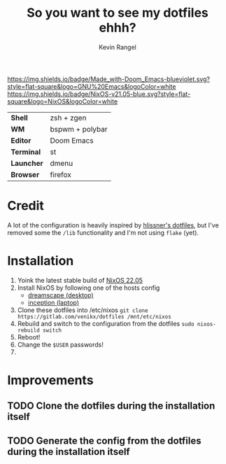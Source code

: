 #+title: So you want to see my dotfiles ehhh?
#+author: Kevin Rangel

[[https://github.com/hlissner/doom-emacs][https://img.shields.io/badge/Made_with-Doom_Emacs-blueviolet.svg?style=flat-square&logo=GNU%20Emacs&logoColor=white]]
[[https://nixos.org][https://img.shields.io/badge/NixOS-v21.05-blue.svg?style=flat-square&logo=NixOS&logoColor=white]]

| *Shell*    | zsh + zgen      |
| *WM*       | bspwm + polybar |
| *Editor*   | Doom Emacs      |
| *Terminal* | st              |
| *Launcher* | dmenu           |
| *Browser*  | firefox         |

* Credit
A lot of the configuration is heavily inspired by [[https://github.com/hlissner/dotfiles][hlissner's dotfiles]], but I've removed some the ~/lib~ functionality and I'm not using ~flake~ (yet).

* Installation
1. Yoink the latest stable build of [[https://nixos.org/][NixOS 22.05]]
2. Install NixOS by following one of the hosts config
   - [[./hosts/dreamscape/README.org][dreamscape (desktop)]]
   - [[./hosts/inception/README.org][inception (laptop)]]
3. Clone these dotfiles into /etc/nixos
   ~git clone https://gitlab.com/venikx/dotfiles /mnt/etc/nixos~
4. Rebuild and switch to the configuration from the dotfiles
   ~sudo nixos-rebuild switch~
5. Reboot!
6. Change the ~$USER~ passwords!
7. [[https://media.giphy.com/media/yJFeycRK2DB4c/giphy.gif]]

* Improvements
** TODO Clone the dotfiles during the installation itself
** TODO Generate the config from the dotfiles during the installation itself
